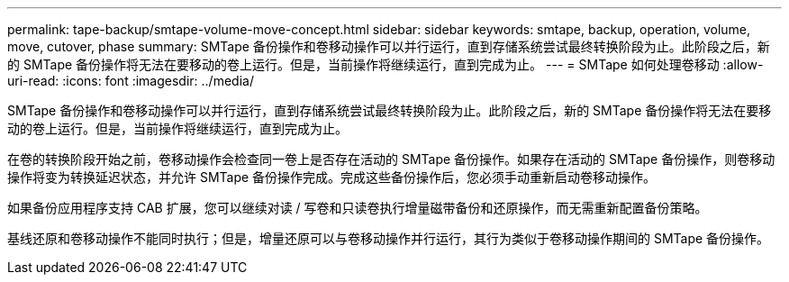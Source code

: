---
permalink: tape-backup/smtape-volume-move-concept.html 
sidebar: sidebar 
keywords: smtape, backup, operation, volume, move, cutover, phase 
summary: SMTape 备份操作和卷移动操作可以并行运行，直到存储系统尝试最终转换阶段为止。此阶段之后，新的 SMTape 备份操作将无法在要移动的卷上运行。但是，当前操作将继续运行，直到完成为止。 
---
= SMTape 如何处理卷移动
:allow-uri-read: 
:icons: font
:imagesdir: ../media/


[role="lead"]
SMTape 备份操作和卷移动操作可以并行运行，直到存储系统尝试最终转换阶段为止。此阶段之后，新的 SMTape 备份操作将无法在要移动的卷上运行。但是，当前操作将继续运行，直到完成为止。

在卷的转换阶段开始之前，卷移动操作会检查同一卷上是否存在活动的 SMTape 备份操作。如果存在活动的 SMTape 备份操作，则卷移动操作将变为转换延迟状态，并允许 SMTape 备份操作完成。完成这些备份操作后，您必须手动重新启动卷移动操作。

如果备份应用程序支持 CAB 扩展，您可以继续对读 / 写卷和只读卷执行增量磁带备份和还原操作，而无需重新配置备份策略。

基线还原和卷移动操作不能同时执行；但是，增量还原可以与卷移动操作并行运行，其行为类似于卷移动操作期间的 SMTape 备份操作。
